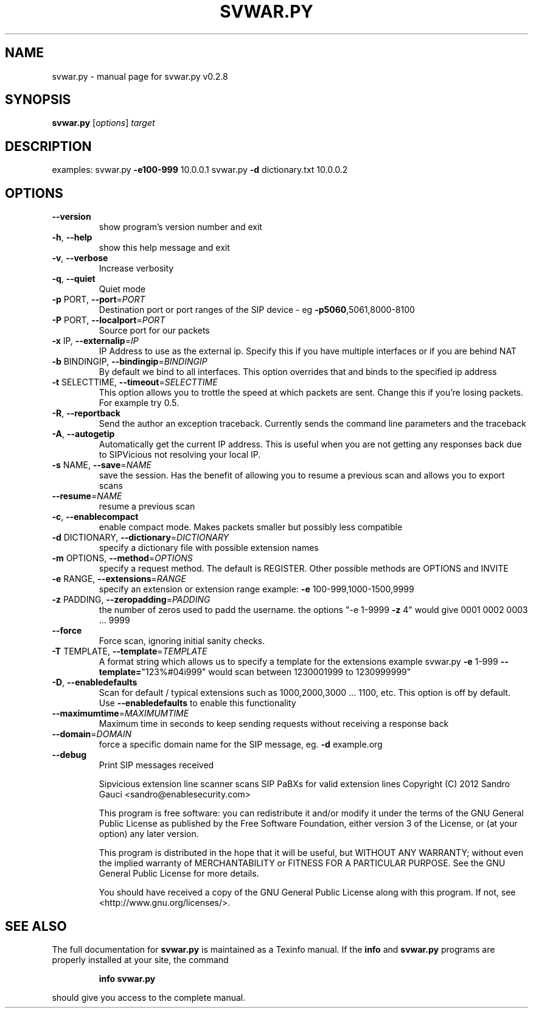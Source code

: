 .\" DO NOT MODIFY THIS FILE!  It was generated by help2man 1.40.9.
.TH SVWAR.PY "1" "November 2012" "svwar.py v0.2.8" "User Commands"
.SH NAME
svwar.py \- manual page for svwar.py v0.2.8
.SH SYNOPSIS
.B svwar.py
[\fIoptions\fR] \fItarget\fR
.SH DESCRIPTION
examples:
svwar.py \fB\-e100\-999\fR 10.0.0.1
svwar.py \fB\-d\fR dictionary.txt 10.0.0.2
.SH OPTIONS
.TP
\fB\-\-version\fR
show program's version number and exit
.TP
\fB\-h\fR, \fB\-\-help\fR
show this help message and exit
.TP
\fB\-v\fR, \fB\-\-verbose\fR
Increase verbosity
.TP
\fB\-q\fR, \fB\-\-quiet\fR
Quiet mode
.TP
\fB\-p\fR PORT, \fB\-\-port\fR=\fIPORT\fR
Destination port or port ranges of the SIP device \- eg
\fB\-p5060\fR,5061,8000\-8100
.TP
\fB\-P\fR PORT, \fB\-\-localport\fR=\fIPORT\fR
Source port for our packets
.TP
\fB\-x\fR IP, \fB\-\-externalip\fR=\fIIP\fR
IP Address to use as the external ip. Specify this if
you have multiple interfaces or if you are behind NAT
.TP
\fB\-b\fR BINDINGIP, \fB\-\-bindingip\fR=\fIBINDINGIP\fR
By default we bind to all interfaces. This option
overrides that and binds to the specified ip address
.TP
\fB\-t\fR SELECTTIME, \fB\-\-timeout\fR=\fISELECTTIME\fR
This option allows you to trottle the speed at which
packets are sent. Change this if you're losing
packets. For example try 0.5.
.TP
\fB\-R\fR, \fB\-\-reportback\fR
Send the author an exception traceback. Currently
sends the command line parameters and the traceback
.TP
\fB\-A\fR, \fB\-\-autogetip\fR
Automatically get the current IP address. This is
useful when you are not getting any responses back due
to SIPVicious not resolving your local IP.
.TP
\fB\-s\fR NAME, \fB\-\-save\fR=\fINAME\fR
save the session. Has the benefit of allowing you to
resume a previous scan and allows you to export scans
.TP
\fB\-\-resume\fR=\fINAME\fR
resume a previous scan
.TP
\fB\-c\fR, \fB\-\-enablecompact\fR
enable compact mode. Makes packets smaller but
possibly less compatible
.TP
\fB\-d\fR DICTIONARY, \fB\-\-dictionary\fR=\fIDICTIONARY\fR
specify a dictionary file with possible extension
names
.TP
\fB\-m\fR OPTIONS, \fB\-\-method\fR=\fIOPTIONS\fR
specify a request method. The default is REGISTER.
Other possible methods are OPTIONS and INVITE
.TP
\fB\-e\fR RANGE, \fB\-\-extensions\fR=\fIRANGE\fR
specify an extension or extension range  example: \fB\-e\fR
100\-999,1000\-1500,9999
.TP
\fB\-z\fR PADDING, \fB\-\-zeropadding\fR=\fIPADDING\fR
the number of zeros used to padd the username.
the options "\-e 1\-9999 \fB\-z\fR 4" would give 0001 0002 0003
\&... 9999
.TP
\fB\-\-force\fR
Force scan, ignoring initial sanity checks.
.TP
\fB\-T\fR TEMPLATE, \fB\-\-template\fR=\fITEMPLATE\fR
A format string which allows us to specify a template
for the extensions                       example
svwar.py \fB\-e\fR 1\-999 \fB\-\-template=\fR"123%#04i999" would scan
between 1230001999 to 1230999999"
.TP
\fB\-D\fR, \fB\-\-enabledefaults\fR
Scan for default / typical extensions such as
1000,2000,3000 ... 1100, etc. This option is off by
default.                       Use \fB\-\-enabledefaults\fR to
enable this functionality
.TP
\fB\-\-maximumtime\fR=\fIMAXIMUMTIME\fR
Maximum time in seconds to keep sending requests
without                       receiving a response
back
.TP
\fB\-\-domain\fR=\fIDOMAIN\fR
force a specific domain name for the SIP message, eg.
\fB\-d\fR example.org
.TP
\fB\-\-debug\fR
Print SIP messages received
.IP
Sipvicious extension line scanner scans SIP PaBXs for valid extension lines
Copyright (C) 2012 Sandro Gauci <sandro@enablesecurity.com>
.IP
This program is free software: you can redistribute it and/or modify
it under the terms of the GNU General Public License as published by
the Free Software Foundation, either version 3 of the License, or
(at your option) any later version.
.IP
This program is distributed in the hope that it will be useful,
but WITHOUT ANY WARRANTY; without even the implied warranty of
MERCHANTABILITY or FITNESS FOR A PARTICULAR PURPOSE.  See the
GNU General Public License for more details.
.IP
You should have received a copy of the GNU General Public License
along with this program.  If not, see <http://www.gnu.org/licenses/>.
.SH "SEE ALSO"
The full documentation for
.B svwar.py
is maintained as a Texinfo manual.  If the
.B info
and
.B svwar.py
programs are properly installed at your site, the command
.IP
.B info svwar.py
.PP
should give you access to the complete manual.
